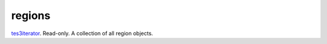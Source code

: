 regions
====================================================================================================

`tes3iterator`_. Read-only. A collection of all region objects.

.. _`tes3iterator`: ../../../lua/type/tes3iterator.html
